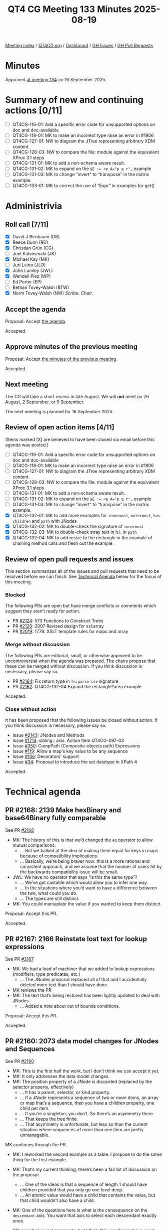 :PROPERTIES:
:ID:       12BBB729-863C-46A4-86FF-CB93CE29BF27
:end:
#+title: QT4 CG Meeting 133 Minutes 2025-08-19
#+author: Norm Tovey-Walsh
#+filetags: :qt4cg:
#+options: html-style:nil h:6 toc:nil
#+html_head: <link rel="stylesheet" type="text/css" href="/meeting/css/htmlize.css"/>
#+html_head: <link rel="stylesheet" type="text/css" href="../../../css/style.css"/>
#+html_head: <link rel="shortcut icon" href="/img/QT4-64.png" />
#+html_head: <link rel="apple-touch-icon" sizes="64x64" href="/img/QT4-64.png" type="image/png" />
#+html_head: <link rel="apple-touch-icon" sizes="76x76" href="/img/QT4-76.png" type="image/png" />
#+html_head: <link rel="apple-touch-icon" sizes="120x120" href="/img/QT4-120.png" type="image/png" />
#+html_head: <link rel="apple-touch-icon" sizes="152x152" href="/img/QT4-152.png" type="image/png" />
#+options: author:nil email:nil creator:nil timestamp:nil
#+startup: showall

[[../][Meeting index]] / [[https://qt4cg.org][QT4CG.org]] / [[https://qt4cg.org/dashboard][Dashboard]] / [[https://github.com/qt4cg/qtspecs/issues][GH Issues]] / [[https://github.com/qt4cg/qtspecs/pulls][GH Pull Requests]]

#+TOC: headlines 6

* Minutes
:PROPERTIES:
:unnumbered: t
:CUSTOM_ID: minutes
:END:

Approved [[../2025/09-16.html][at meeting 134]] on 16 September 2025.

* Summary of new and continuing actions [0/11]
:PROPERTIES:
:unnumbered: t
:CUSTOM_ID: new-actions
:END:

+ [ ] QT4CG-116-01: Add a specific error code for unsupported options on doc and doc-available
+ [ ] QT4CG-118-01: MK to make an incorrect type raise an error in #1906
+ [ ] QT4CG-127-01: NW to diagram the JTree representing arbitrary XDM content.
+ [ ] QT4CG-128-03: NW to compare the file: module against the equivalent XProc 3.1 steps
+ [ ] QT4CG-131-01: MK to add a non-schema aware result.
+ [ ] QT4CG-131-02: MK to expand on the ~$E := <e A="p q r"…~ example
+ [ ] QT4CG-131-03: MK to change “invert” to “transpose” in the matrix example.
+ [ ] QT4CG-133-01: MK to correct the use of “Expr” in examples for get()

* Administrivia
:PROPERTIES:
:CUSTOM_ID: administrivia
:END:

** Roll call [7/11]
:PROPERTIES:
:CUSTOM_ID: roll-call
:END:

+ [X] David J Birnbaum (DB)
+ [X] Reece Dunn (RD)
+ [X] Christian Grün (CG)
+ [ ] Joel Kalvesmaki (JK)
+ [X] Michael Kay (MK)
+ [ ] Juri Leino (JLO)
+ [X] John Lumley (JWL)
+ [X] Wendell Piez (WP)
+ [ ] Ed Porter (EP)
+ [ ] Bethan Tovey-Walsh (BTW)
+ [X] Norm Tovey-Walsh (NW) /Scribe/. /Chair/.

** Accept the agenda
:PROPERTIES:
:CUSTOM_ID: agenda
:END:

Proposal: Accept [[../../agenda/2025/08-19.html][the agenda]].

Accepted.

** Approve minutes of the previous meeting
:PROPERTIES:
:CUSTOM_ID: approve-minutes
:END:

Proposal: Accept [[../../minutes/2025/08-12.html][the minutes of the previous meeting]]. 

Accepted.

** Next meeting
:PROPERTIES:
:CUSTOM_ID: next-meeting
:END:

The CG will take a short recess in late August. We will *not* meet on 26 August,
2 September, or 9 September.

The next meeting is planned for 16 September 2025.

** Review of open action items [4/11]
:PROPERTIES:
:CUSTOM_ID: open-actions
:END:

(Items marked [X] are believed to have been closed via email before
this agenda was posted.)

+ [ ] QT4CG-116-01: Add a specific error code for unsupported options on doc and doc-available
+ [ ] QT4CG-118-01: MK to make an incorrect type raise an error in #1906
+ [ ] QT4CG-127-01: NW to diagram the JTree representing arbitrary XDM content.
+ [ ] QT4CG-128-03: NW to compare the file: module against the equivalent XProc 3.1 steps
+ [ ] QT4CG-131-01: MK to add a non-schema aware result.
+ [ ] QT4CG-131-02: MK to expand on the ~$E := <e A="p q r"…~ example
+ [ ] QT4CG-131-03: MK to change “invert” to “transpose” in the matrix example.
+ [X] QT4CG-132-01: MK to add more examples for ~innermost~, ~outermost~, ~has-children~ and ~path~ with JNodes
+ [X] QT4CG-132-02: MK to double-check the signature of ~innermost~
+ [X] QT4CG-132-03: MK to double-check stray text in h.i. in ~path~
+ [X] QT4CG-132-04: MK to add resize to the rectangle in the example of chaining method calls and flesh out the example.

** Review of open pull requests and issues
:PROPERTIES:
:CUSTOM_ID: open-pull-requests
:END:

This section summarizes all of the issues and pull requests that need to be
resolved before we can finish. See [[#technical-agenda][Technical Agenda]] below for the focus of this
meeting.

*** Blocked
:PROPERTIES:
:CUSTOM_ID: blocked
:END:

The following PRs are open but have merge conflicts or comments which
suggest they aren’t ready for action.

+ PR [[https://qt4cg.org/dashboard/#pr-2124][#2124]]: 573 Functions to Construct Trees
+ PR [[https://qt4cg.org/dashboard/#pr-2120][#2120]]: 2007 Revised design for xsl:array
+ PR [[https://qt4cg.org/dashboard/#pr-2019][#2019]]: 1776: XSLT template rules for maps and array

*** Merge without discussion
:PROPERTIES:
:CUSTOM_ID: merge-without-discussion
:END:

The following PRs are editorial, small, or otherwise appeared to be
uncontroversial when the agenda was prepared. The chairs propose that
these can be merged without discussion. If you think discussion is
necessary, please say so.

+ PR [[https://qt4cg.org/dashboard/#pr-2164][#2164]]: Fix return type in ~fn:parse-csv~ signature
+ PR [[https://qt4cg.org/dashboard/#pr-2162][#2162]]: QT4CG-132-04 Expand the rectangle?area example

Accepted.

*** Close without action
:PROPERTIES:
:CUSTOM_ID: close-without-action
:END:

It has been proposed that the following issues be closed without action.
If you think discussion is necessary, please say so.

+ Issue [[https://github.com/qt4cg/qtspecs/issues/2143][#2143]]: JNodes and Methods
+ Issue [[https://github.com/qt4cg/qtspecs/issues/1714][#1714]]: sibling:: axis. Action Item QT4CG-097-03
+ Issue [[https://github.com/qt4cg/qtspecs/issues/350][#350]]: CompPath (Composite-objects path) Expressions
+ Issue [[https://github.com/qt4cg/qtspecs/issues/119][#119]]: Allow a map's key value to be any sequence
+ Issue [[https://github.com/qt4cg/qtspecs/issues/106][#106]]: Decorators' support
+ Issue [[https://github.com/qt4cg/qtspecs/issues/34][#34]]: Proposal to introduce the set datatype in XPath 4

Accepted.

* Technical agenda
:PROPERTIES:
:CUSTOM_ID: technical-agenda
:END:

** PR #2168: 2139 Make hexBinary and base64Binary fully comparable
:PROPERTIES:
:CUSTOM_ID: pr-2168
:END:
See PR [[https://qt4cg.org/dashboard/#pr-2168][#2168]]

+ MK: The history of this is that we’d changed the ~eq~ operator to allow mutual comparisons.
  + … But we balked at the idea of making them equal for keys in maps because of
    compatibility implications.
  + … Basically, we’re being braver now: this is a more rational and consistent
    approach, and we assume that the number of users hit by the backwards
    compatibility issue will be small.
+ JWL: We have no operator that says “is this the same type”?
  + … We’ve got castable which would allow you to infer one way.
  + … In the situations where you’d want to have a difference between the two, what could you do.
  + … The types are still distinct.
+ MK: You could maniuplate the value if you wanted to keep them distinct.

Proposal: Accept this PR.

Accepted.

** PR #2167: 2166 Reinstate lost text for lookup expressions
:PROPERTIES:
:CUSTOM_ID: pr-2167
:END:
See PR [[https://qt4cg.org/dashboard/#pr-2167][#2167]]

+ MK: We had a load of machiner that we added to lookup expressions (modifiers, type predicates, etc.)
  + … The JNodes proposal replaced all of that and I accidentally deleted more
    text than I should have done.
+ MK reviews the PR
+ MK: The text that’s being restored has been lightly updated to deal with JNodes.
  + … Added a note about out of bounds conditions.

Proposal: Accept this PR.

Accepted.

** PR #2160: 2073 data model changes for JNodes and Sequences
:PROPERTIES:
:CUSTOM_ID: pr-2160
:END:
See PR [[https://qt4cg.org/dashboard/#pr-2160][#2160]]

+ MK: This is the first half the work, but I don’t think we can accept it yet.
+ MK: It only addresses the data model changes.
+ MK: The position property of a JNode is discarded (replaced by the selector property, effectively)
  + … It has a parent, selector, or kind property.
  + … If a JNode represents a sequence of two or more items, an array or map
    that’s a sequence, then you have a children property, one child per item.
  + … If you’re a singleton, you don’t. So there’s an asymmetry there.
  + … That keeps the tree finite.
  + … That asymmetry is unfortunate, but less so than the current situation
    where sequences of more than one item are pretty unmanagable.

MK continues through the PR.

+ MK: I reworked the second example as a table. I propose to do the same thing
  for the first example.
+ MK: That’s my current thinking; there’s been a fair bit of discussion on the proposal.
  + … One of the ideas is that a sequence of length 1 should have children
    provided that you only go one level deep.
  + … An atomic value would have a child that contains the value, but that child
    wouldn’t also have a child.
+ MK: One of the questions here is what is the consequence on the ~descendant~
  axis. You want that axis to select each descendant exactly once.

+ CG: I can’t give real comments, but I think this way forward is a good one.
  All the other approaches we’ve tried were much more inconsistent.
+ MK: Okay, I’ll try to push forward.

** PR #2116: 2112 Refine/revise the rules for get() in node tests
:PROPERTIES:
:CUSTOM_ID: pr-2116
:END:
See PR [[https://qt4cg.org/dashboard/#pr-2116][#2116]]

+ JWL: We changed it so that the argument to the get is an ~ExprSingle~ but in
  some of the examples we still use ~Expr~.
+ MK: Okay, let’s take a look at that one.

MK reviews the XQuery diffs.

+ MK: Yes. I see the places where ~Expr~ is still used in the examples.
  + … It’s probably best to use a variable in the ~get()~ to avoid the
    implication that it’s the same thing as the grammar rule.

ACTION QT4CG-133-01: MK to correct the use of “Expr” in examples for get()

+ MK: The main subject is about the focus of the expression. There’s been a fair
  bit of discussion.
  + … The focus could be the thing to either the left or right of the slash. In
    both cases semantics that sort of make sense could be defined. But it’s so
    easy to get wrong, that I think it’s better to make the expression context-free.
+ CG: I don’t think it’s that important, but I think one reason to support the
  context is that in all right-hand-side expressions, you can use the “.” and it
  doesn’t make any sense. This exception for the pseudo-function ~get()~ when
  it’s allowed everywhere else doesn’t make sense.
+ MK: If the focus is on the right-hand-side, then you’d have to evaluate it for
  everything on the left hand side.
  + … It’s like “.” in a predicate; you end up with a lot of tests that aren’t
    very useful.
  + … I think the analogy with ~array:get~ is sort of a false one. Doing
    ~array:get~ on the right is applying the function to every item on the left.
    The ~get()~ pseudo-function is much more like using ~element()~ or ~node()~.
  + … We could restrict it to a constant, but that seemed like going too far.
+ CG: There are lots of places where it doesn’t make sense, but maybe users will
  have uses for it. So many basic constructs in XPath that can be used to write
  weird things. It’s always up to the developer.
+ MK: I don’t think we’re losing any functionality because you can use a predict.
+ CG: But that’s true if we don’t have the ~get()~ pseudo-function at all.

Proposal: Accept this PR.

Accepted.

MK will merge this after completing his action.

** PR #2155: 2150 Define patterns for JNodes
:PROPERTIES:
:CUSTOM_ID: pr-2155
:END:
See PR [[https://qt4cg.org/dashboard/#pr-2155][#2155]]

+ MK: This has a technical flaw, there’s an ambiguity in the grammar.
  + … I’ve asked John Lumley for advice.
  + … I think it’s probably solvable with some subtlety.
+ MK: The issue is to do with parenthesized expressions.

MK reviews the PR.

+ MK: Patterns are now part of the section on template rules.
  + … Although path expressions between XNodes and JNodes look much the same,
    match patterns are distinct and can only match one kind of node.
+ MK: The ambiguity is in how union, intersect, and except operators are applied.
  + … They’re not defined in terms of node sets anymore.
+ MK: The text for XNode patterns is largely unchanged, but reorganized a bit.
+ MK: JNode patterns are new.
  + … Always introduced by ~jnode(~
  + … Both operands are currently required.
  + … It sort of mirrors the way that ~element()~ with two arguments works.
+ MK: The default priorities broadly parallel elements and other things.

JWL demonstrates the grammar in his jwiXML processor.

+ JWL: The inside and outside are the same, but the path from
  XNodePattern->ParentehsizedExpreP or ParentesizedPattern->XNode pattern is
  ambiguous.

+ MK: Defining patterns for JNodes is the first part of a piece of work to talk
  about doing template rules on a tree of maps and arrays.

** PR #2123: 2051: XSLT group by cluster
:PROPERTIES:
:CUSTOM_ID: pr-2123
:END:
See PR [[https://qt4cg.org/dashboard/#pr-2123][#2123]]

Wait for JK.

** PR #2071: 77c deep update
:PROPERTIES:
:CUSTOM_ID: pr-2071
:END:
See PR [[https://qt4cg.org/dashboard/#pr-2071][#2071]]

** PR #2019: 1776: XSLT template rules for maps and array
:PROPERTIES:
:CUSTOM_ID: pr-2019
:END:
See PR [[https://qt4cg.org/dashboard/#pr-2019][#2019]]

Needs to be rewritten.

* Any other business
:PROPERTIES:
:CUSTOM_ID: any-other-business
:END:

JWL and JLO are doing a 4.0 tutorial at Declarative Amsterdam.

* Adjourned
:PROPERTIES:
:CUSTOM_ID: adjourned
:END:
